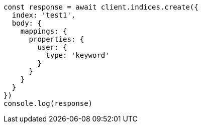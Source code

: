 // This file is autogenerated, DO NOT EDIT
// Use `node scripts/generate-docs-examples.js` to generate the docs examples

[source, js]
----
const response = await client.indices.create({
  index: 'test1',
  body: {
    mappings: {
      properties: {
        user: {
          type: 'keyword'
        }
      }
    }
  }
})
console.log(response)
----

